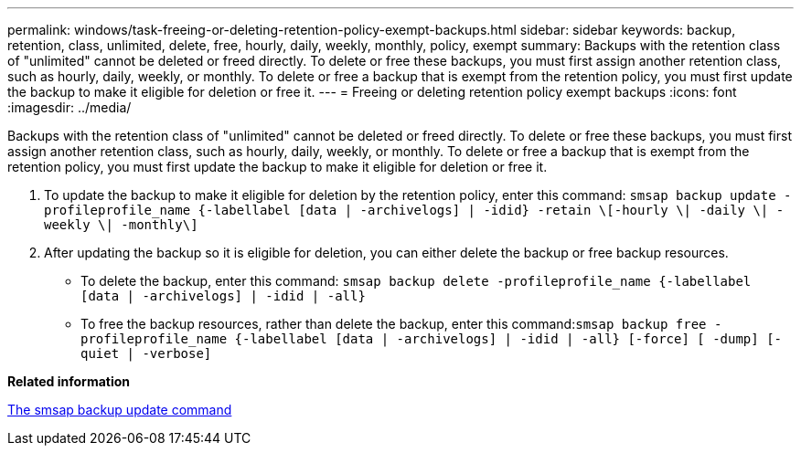 ---
permalink: windows/task-freeing-or-deleting-retention-policy-exempt-backups.html
sidebar: sidebar
keywords: backup, retention, class, unlimited, delete, free, hourly, daily, weekly, monthly, policy, exempt
summary: Backups with the retention class of "unlimited" cannot be deleted or freed directly. To delete or free these backups, you must first assign another retention class, such as hourly, daily, weekly, or monthly. To delete or free a backup that is exempt from the retention policy, you must first update the backup to make it eligible for deletion or free it.
---
= Freeing or deleting retention policy exempt backups
:icons: font
:imagesdir: ../media/

[.lead]
Backups with the retention class of "unlimited" cannot be deleted or freed directly. To delete or free these backups, you must first assign another retention class, such as hourly, daily, weekly, or monthly. To delete or free a backup that is exempt from the retention policy, you must first update the backup to make it eligible for deletion or free it.

. To update the backup to make it eligible for deletion by the retention policy, enter this command: `smsap backup update -profileprofile_name {-labellabel [data | -archivelogs] | -idid} -retain \[-hourly \| -daily \| -weekly \| -monthly\]`
. After updating the backup so it is eligible for deletion, you can either delete the backup or free backup resources.
 ** To delete the backup, enter this command: `smsap backup delete -profileprofile_name {-labellabel [data | -archivelogs] | -idid | -all}`
 ** To free the backup resources, rather than delete the backup, enter this command:``smsap backup free -profileprofile_name {-labellabel [data | -archivelogs] | -idid | -all} [-force] [ -dump] [-quiet | -verbose]``

*Related information*

xref:reference-the-smosmsapbackup-update-command.adoc[The smsap backup update command]
